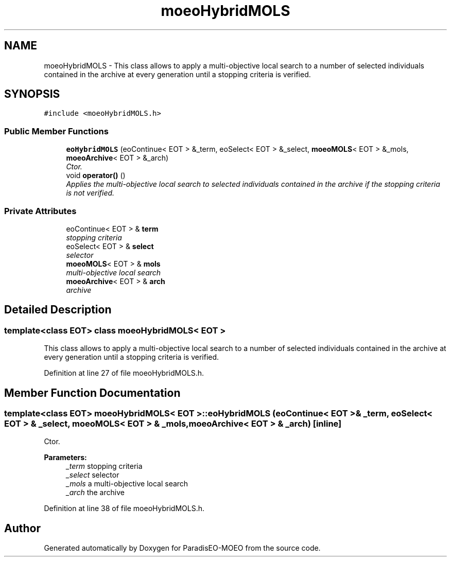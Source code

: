 .TH "moeoHybridMOLS" 3 "6 Dec 2006" "Version 0.1" "ParadisEO-MOEO" \" -*- nroff -*-
.ad l
.nh
.SH NAME
moeoHybridMOLS \- This class allows to apply a multi-objective local search to a number of selected individuals contained in the archive at every generation until a stopping criteria is verified.  

.PP
.SH SYNOPSIS
.br
.PP
\fC#include <moeoHybridMOLS.h>\fP
.PP
.SS "Public Member Functions"

.in +1c
.ti -1c
.RI "\fBeoHybridMOLS\fP (eoContinue< EOT > &_term, eoSelect< EOT > &_select, \fBmoeoMOLS\fP< EOT > &_mols, \fBmoeoArchive\fP< EOT > &_arch)"
.br
.RI "\fICtor. \fP"
.ti -1c
.RI "void \fBoperator()\fP ()"
.br
.RI "\fIApplies the multi-objective local search to selected individuals contained in the archive if the stopping criteria is not verified. \fP"
.in -1c
.SS "Private Attributes"

.in +1c
.ti -1c
.RI "eoContinue< EOT > & \fBterm\fP"
.br
.RI "\fIstopping criteria \fP"
.ti -1c
.RI "eoSelect< EOT > & \fBselect\fP"
.br
.RI "\fIselector \fP"
.ti -1c
.RI "\fBmoeoMOLS\fP< EOT > & \fBmols\fP"
.br
.RI "\fImulti-objective local search \fP"
.ti -1c
.RI "\fBmoeoArchive\fP< EOT > & \fBarch\fP"
.br
.RI "\fIarchive \fP"
.in -1c
.SH "Detailed Description"
.PP 

.SS "template<class EOT> class moeoHybridMOLS< EOT >"
This class allows to apply a multi-objective local search to a number of selected individuals contained in the archive at every generation until a stopping criteria is verified. 
.PP
Definition at line 27 of file moeoHybridMOLS.h.
.SH "Member Function Documentation"
.PP 
.SS "template<class EOT> \fBmoeoHybridMOLS\fP< EOT >::eoHybridMOLS (eoContinue< EOT > & _term, eoSelect< EOT > & _select, \fBmoeoMOLS\fP< EOT > & _mols, \fBmoeoArchive\fP< EOT > & _arch)\fC [inline]\fP"
.PP
Ctor. 
.PP
\fBParameters:\fP
.RS 4
\fI_term\fP stopping criteria 
.br
\fI_select\fP selector 
.br
\fI_mols\fP a multi-objective local search 
.br
\fI_arch\fP the archive 
.RE
.PP

.PP
Definition at line 38 of file moeoHybridMOLS.h.

.SH "Author"
.PP 
Generated automatically by Doxygen for ParadisEO-MOEO from the source code.
